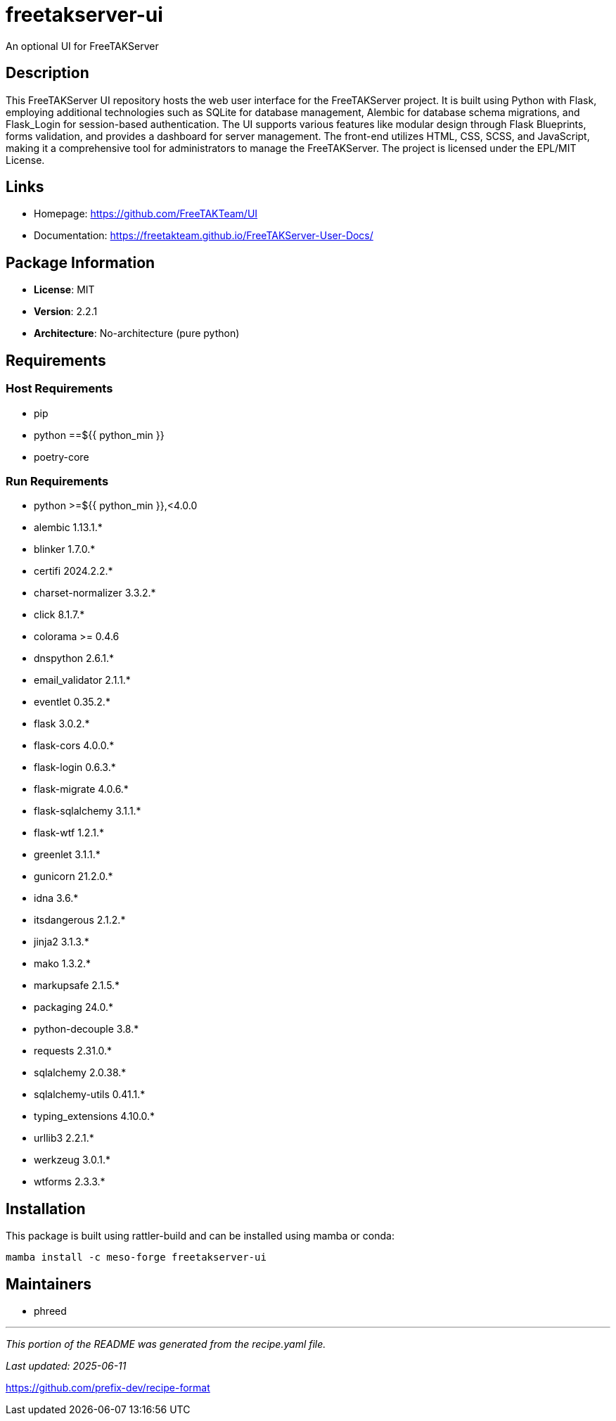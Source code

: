 = freetakserver-ui
:version: 2.2.1


// GENERATED CONTENT START

An optional UI for FreeTAKServer

== Description

This FreeTAKServer UI repository hosts the web user interface for the FreeTAKServer project. It is built using Python with Flask, employing additional technologies such as SQLite for database management, Alembic for database schema migrations, and Flask_Login for session-based authentication. The UI supports various features like modular design through Flask Blueprints, forms validation, and provides a dashboard for server management. The front-end utilizes HTML, CSS, SCSS, and JavaScript, making it a comprehensive tool for administrators to manage the FreeTAKServer. The project is licensed under the EPL/MIT License.

== Links

* Homepage: https://github.com/FreeTAKTeam/UI
* Documentation: https://freetakteam.github.io/FreeTAKServer-User-Docs/

== Package Information

* **License**: MIT
* **Version**: 2.2.1
* **Architecture**: No-architecture (pure python)

== Requirements

=== Host Requirements

* pip
* python ==${{ python_min }}
* poetry-core

=== Run Requirements

* python >=${{ python_min }},<4.0.0
* alembic 1.13.1.*
* blinker 1.7.0.*
* certifi 2024.2.2.*
* charset-normalizer 3.3.2.*
* click 8.1.7.*
* colorama >= 0.4.6
* dnspython 2.6.1.*
* email_validator 2.1.1.*
* eventlet 0.35.2.*
* flask 3.0.2.*
* flask-cors 4.0.0.*
* flask-login 0.6.3.*
* flask-migrate 4.0.6.*
* flask-sqlalchemy 3.1.1.*
* flask-wtf 1.2.1.*
* greenlet 3.1.1.*
* gunicorn 21.2.0.*
* idna 3.6.*
* itsdangerous 2.1.2.*
* jinja2 3.1.3.*
* mako 1.3.2.*
* markupsafe 2.1.5.*
* packaging 24.0.*
* python-decouple 3.8.*
* requests 2.31.0.*
* sqlalchemy 2.0.38.*
* sqlalchemy-utils 0.41.1.*
* typing_extensions 4.10.0.*
* urllib3 2.2.1.*
* werkzeug 3.0.1.*
* wtforms 2.3.3.*

== Installation

This package is built using rattler-build and can be installed using mamba or conda:

```bash
mamba install -c meso-forge freetakserver-ui
```

== Maintainers

* phreed

---

_This portion of the README was generated from the recipe.yaml file._

_Last updated: 2025-06-11_

// GENERATED CONTENT END

https://github.com/prefix-dev/recipe-format
